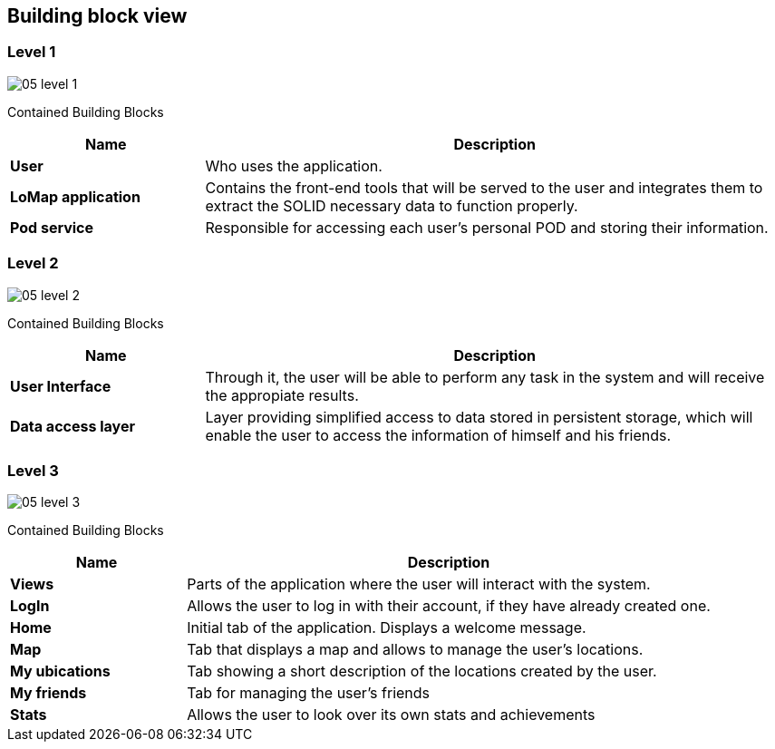 [[section-building-block-view]]
## Building block view
### Level 1

:imagesdir: images/
image::05_level_1.png[]

Contained Building Blocks::
[options="header",cols="1,3"]
|===
|Name| Description

|*User*
|Who uses the application.

|*LoMap application*
|Contains the front-end tools that will be served to the user and integrates them to extract the SOLID necessary data to function properly.

|*Pod service*
|Responsible for accessing each user's personal POD and storing their information.
|===

### Level 2

:imagesdir: images/
image::05_level_2.png[]


Contained Building Blocks::
[options="header",cols="1,3"]
|===
|Name| Description

|*User Interface*
|Through it, the user will be able to perform any task in the system and will receive the appropiate results.

|*Data access layer*
|Layer providing simplified access to data stored in persistent storage, which will enable the user to access the information of himself and his friends.

|===

### Level 3

:imagesdir: images/
image::05_level_3.png[]


Contained Building Blocks::
[options="header",cols="1,3"]
|===
|Name| Description

|*Views* 
|Parts of the application where the user will interact with the system.

|*LogIn*
|Allows the user to log in with their account, if they have already created one.

|*Home*
|Initial tab of the application. Displays a welcome message.

|*Map*
|Tab that displays a map and allows to manage the user's locations.

|*My ubications*
|Tab showing a short description of the locations created by the user.

|*My friends*
|Tab for managing the user's friends

|*Stats*
|Allows the user to look over its own stats and achievements

|===

